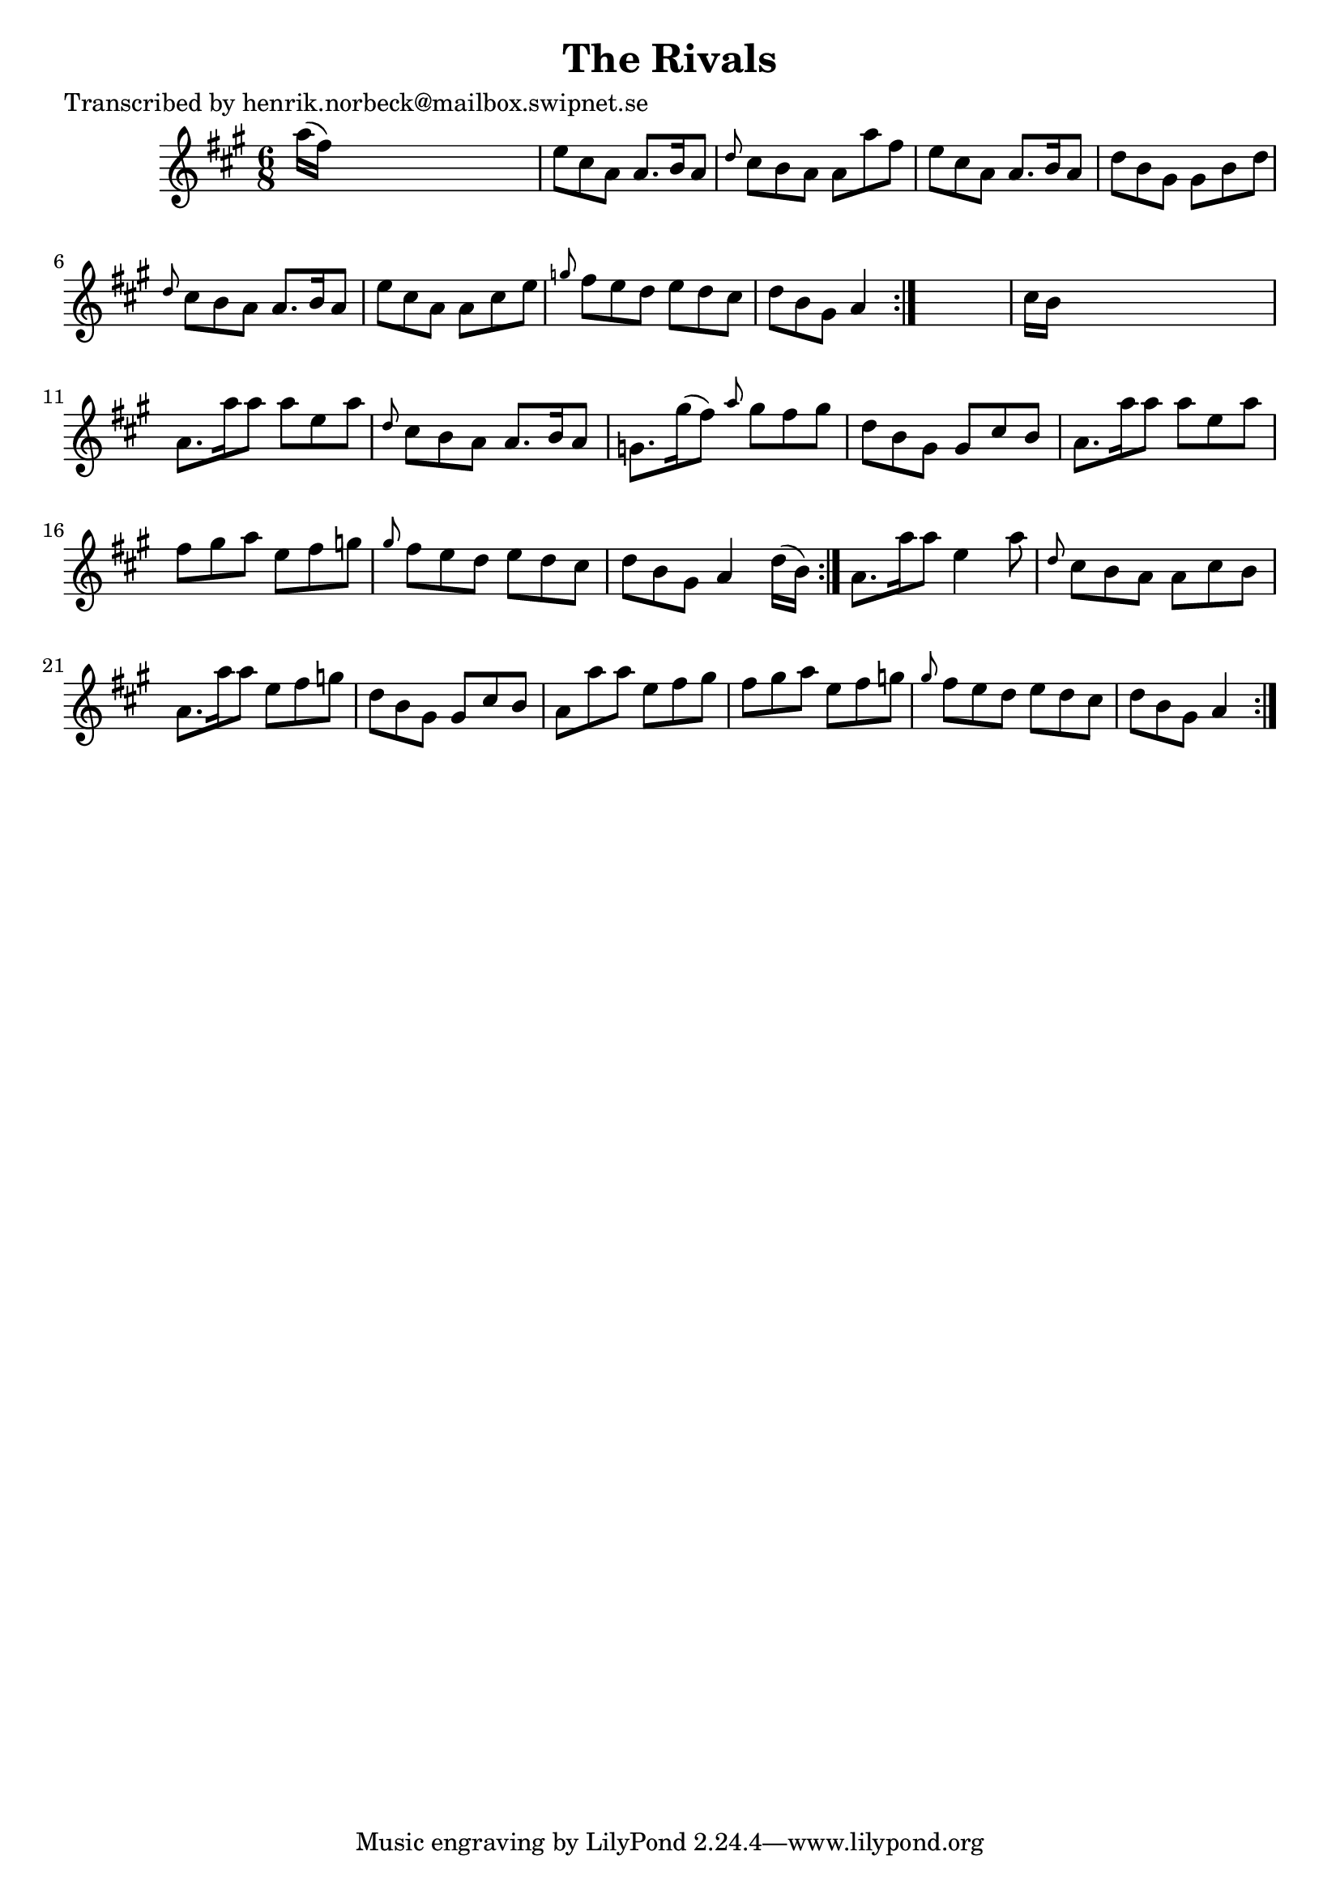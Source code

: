 
\version "2.16.2"
% automatically converted by musicxml2ly from xml/1103_hn.xml

%% additional definitions required by the score:
\language "english"


\header {
    poet = "Transcribed by henrik.norbeck@mailbox.swipnet.se"
    encoder = "abc2xml version 63"
    encodingdate = "2015-01-25"
    title = "The Rivals"
    }

\layout {
    \context { \Score
        autoBeaming = ##f
        }
    }
PartPOneVoiceOne =  \relative a'' {
    \repeat volta 2 {
        \repeat volta 2 {
            \repeat volta 2 {
                \key a \major \time 6/8 a16 ( [ fs16 ) ] s8*5 | % 2
                e8 [ cs8 a8 ] a8. [ b16 a8 ] | % 3
                \grace { d8 } cs8 [ b8 a8 ] a8 [ a'8 fs8 ] | % 4
                e8 [ cs8 a8 ] a8. [ b16 a8 ] | % 5
                d8 [ b8 gs8 ] gs8 [ b8 d8 ] | % 6
                \grace { d8 } cs8 [ b8 a8 ] a8. [ b16 a8 ] | % 7
                e'8 [ cs8 a8 ] a8 [ cs8 e8 ] | % 8
                \grace { g8 } fs8 [ e8 d8 ] e8 [ d8 cs8 ] | % 9
                d8 [ b8 gs8 ] a4 }
            s8 | \barNumberCheck #10
            cs16 [ b16 ] s8*5 | % 11
            a8. [ a'16 a8 ] a8 [ e8 a8 ] | % 12
            \grace { d,8 } cs8 [ b8 a8 ] a8. [ b16 a8 ] | % 13
            g8. [ gs'16 ( fs8 ) ] \grace { a8 } gs8 [ fs8 gs8 ] | % 14
            d8 [ b8 gs8 ] gs8 [ cs8 b8 ] | % 15
            a8. [ a'16 a8 ] a8 [ e8 a8 ] | % 16
            fs8 [ gs8 a8 ] e8 [ fs8 g8 ] | % 17
            \grace { gs8 } fs8 [ e8 d8 ] e8 [ d8 cs8 ] | % 18
            d8 [ b8 gs8 ] a4 d16 ( [ b16 ) ] }
        | % 19
        a8. [ a'16 a8 ] e4 a8 | \barNumberCheck #20
        \grace { d,8 } cs8 [ b8 a8 ] a8 [ cs8 b8 ] | % 21
        a8. [ a'16 a8 ] e8 [ fs8 g8 ] | % 22
        d8 [ b8 gs8 ] gs8 [ cs8 b8 ] | % 23
        a8 [ a'8 a8 ] e8 [ fs8 gs8 ] | % 24
        fs8 [ gs8 a8 ] e8 [ fs8 g8 ] | % 25
        \grace { gs8 } fs8 [ e8 d8 ] e8 [ d8 cs8 ] | % 26
        d8 [ b8 gs8 ] a4 }
    }


% The score definition
\score {
    <<
        \new Staff <<
            \context Staff << 
                \context Voice = "PartPOneVoiceOne" { \PartPOneVoiceOne }
                >>
            >>
        
        >>
    \layout {}
    % To create MIDI output, uncomment the following line:
    %  \midi {}
    }

